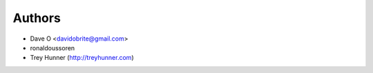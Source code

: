 Authors
=======

- Dave O <davidobrite@gmail.com>
- ronaldoussoren
- Trey Hunner (http://treyhunner.com)
